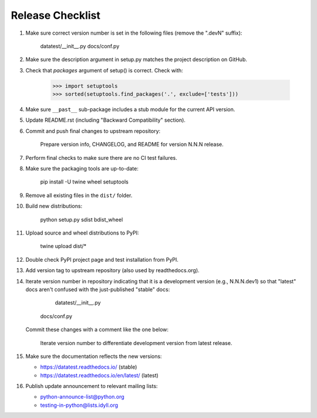 
Release Checklist
=================

#. Make sure correct version number is set in the following files
   (remove the ".devN" suffix):

       datatest/__init__.py
       docs/conf.py

#. Make sure the description argument in setup.py matches the project
   description on GitHub.

#. Check that *packages* argument of setup() is correct. Check with:

       >>> import setuptools
       >>> sorted(setuptools.find_packages('.', exclude=['tests']))

#. Make sure ``__past__`` sub-package includes a stub module for the
   current API version.

#. Update README.rst (including "Backward Compatibility" section).

#. Commit and push final changes to upstream repository:

       Prepare version info, CHANGELOG, and README for version N.N.N release.

#. Perform final checks to make sure there are no CI test failures.

#. Make sure the packaging tools are up-to-date:

       pip install -U twine wheel setuptools

#. Remove all existing files in the ``dist/`` folder.

#. Build new distributions:

        python setup.py sdist bdist_wheel

#. Upload source and wheel distributions to PyPI:

        twine upload dist/*

#. Double check PyPI project page and test installation from PyPI.

#. Add version tag to upstream repository (also used by readthedocs.org).

#. Iterate version number in repository indicating that it is a development
   version (e.g., N.N.N.dev1) so that "latest" docs aren't confused with the
   just-published "stable" docs:

	    datatest/__init__.py
        docs/conf.py

   Commit these changes with a comment like the one below:

        Iterate version number to differentiate development version
        from latest release.

#. Make sure the documentation reflects the new versions:

   * https://datatest.readthedocs.io/ (stable)
   * https://datatest.readthedocs.io/en/latest/ (latest)

#. Publish update announcement to relevant mailing lists:

   * python-announce-list@python.org
   * testing-in-python@lists.idyll.org
